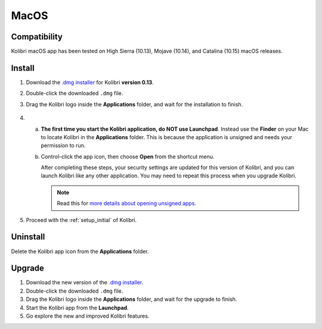 .. _osx:

MacOS
=====

Compatibility
-------------

Kolibri macOS app has been tested on High Sierra (10.13), Mojave (10.14), and Catalina (10.15) macOS releases.

Install
-------

#. Download the `.dmg installer <https://learningequality.org/download/>`_ for Kolibri **version 0.13**.
#. Double-click the downloaded ``.dmg`` file.
#. Drag the Kolibri logo inside the **Applications** folder, and wait for the installation to finish.
   
   .. figure:: /img/copy-app.png
     :alt: 

4. a) **The first time you start the Kolibri application, do NOT use Launchpad**. Instead use the **Finder** on your Mac to locate Kolibri in the **Applications** folder. This is because the application is unsigned and needs your permission to run.

   b) Control-click the app icon, then choose **Open** from the shortcut menu.

      After completing these steps, your security settings are updated for this version of Kolibri, and you can launch Kolibri like any other application. You may need to repeat this process when you upgrade Kolibri.


      .. note:: Read this for `more details about opening unsigned apps <https://support.apple.com/guide/mac-help/open-a-mac-app-from-an-unidentified-developer-mh40616/mac>`_.

#. Proceed with the :ref:`setup_initial` of Kolibri. 


Uninstall
---------

Delete the Kolibri app icon from the  **Applications** folder.


Upgrade
-------

#. Download the new version of the `.dmg installer <https://learningequality.org/download/>`_.
#. Double-click the downloaded ``.dmg`` file.
#. Drag the Kolibri logo inside the **Applications** folder, and wait for the upgrade to finish.
#. Start the Kolibri app from the **Launchpad**.
#. Go explore the new and improved Kolibri features.
